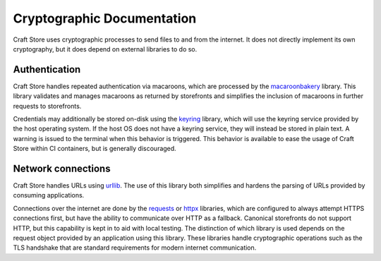 .. _reference_cryptography:

Cryptographic Documentation
===========================

Craft Store uses cryptographic processes to send files to and from the internet. It does
not directly implement its own cryptography, but it does depend on external libraries to
do so.

Authentication
--------------

Craft Store handles repeated authentication via macaroons, which are processed by the
`macaroonbakery <https://pypi.org/project/macaroonbakery/>`_ library. This library
validates and manages macaroons as returned by storefronts and simplifies the inclusion
of macaroons in further requests to storefronts.

Credentials may additionally be stored on-disk using the `keyring
<https://pypi.org/project/keyring/>`_ library, which will use the keyring service
provided by the host operating system. If the host OS does not have a keyring service,
they will instead be stored in plain text. A warning is issued to the terminal when this
behavior is triggered. This behavior is available to ease the usage of Craft Store
within CI containers, but is generally discouraged.

Network connections
-------------------

Craft Store handles URLs using `urllib
<https://docs.python.org/3/library/urllib.html>`_. The use of this library both
simplifies and hardens the parsing of URLs provided by consuming applications.

Connections over the internet are done by the `requests
<https://requests.readthedocs.io/en/latest/>`_ or `httpx
<https://www.python-httpx.org/>`_ libraries, which are configured to always
attempt HTTPS connections first, but have the ability to communicate over HTTP
as a fallback. Canonical storefronts do not support HTTP, but this capability
is kept in to aid with local testing. The distinction of which library is used
depends on the request object provided by an application using this library.
These libraries handle cryptographic operations such as the TLS handshake that
are standard requirements for modern internet communication.
